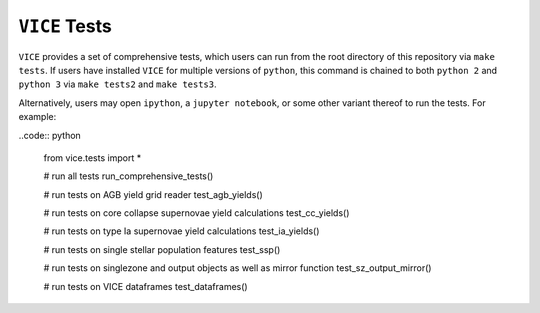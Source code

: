 
``VICE`` Tests 
==============
``VICE`` provides a set of comprehensive tests, which users can run from the 
root directory of this repository via ``make tests``. If users have installed 
``VICE`` for multiple versions of ``python``, this command is chained to 
both ``python 2`` and ``python 3`` via ``make tests2`` and ``make tests3``. 

Alternatively, users may open ``ipython``, a ``jupyter notebook``, or some 
other variant thereof to run the tests. For example: 

..code:: python 

	from vice.tests import * 

	# run all tests 
	run_comprehensive_tests() 

	# run tests on AGB yield grid reader 
	test_agb_yields() 

	# run tests on core collapse supernovae yield calculations 
	test_cc_yields() 

	# run tests on type Ia supernovae yield calculations 
	test_ia_yields() 

	# run tests on single stellar population features 
	test_ssp() 

	# run tests on singlezone and output objects as well as mirror function 
	test_sz_output_mirror() 

	# run tests on VICE dataframes 
	test_dataframes() 


